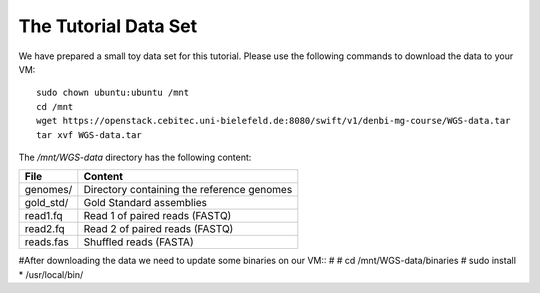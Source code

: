 The Tutorial Data Set
================================

We have prepared a small toy data set for this tutorial. Please use the
following commands to download the data to your VM::

  sudo chown ubuntu:ubuntu /mnt
  cd /mnt
  wget https://openstack.cebitec.uni-bielefeld.de:8080/swift/v1/denbi-mg-course/WGS-data.tar
  tar xvf WGS-data.tar

  
The `/mnt/WGS-data` directory has the following content:

+---------------+--------------------------------------------+
| File          | Content                                    |
+===============+============================================+
| genomes/      | Directory containing the reference genomes |
+---------------+--------------------------------------------+
| gold_std/     | Gold Standard assemblies                   |
+---------------+--------------------------------------------+
| read1.fq      | Read 1 of paired reads (FASTQ)             |
+---------------+--------------------------------------------+
| read2.fq      | Read 2 of paired reads (FASTQ)             |
+---------------+--------------------------------------------+
| reads.fas     | Shuffled reads (FASTA)                     |
+---------------+--------------------------------------------+


#After downloading the data we need to update some binaries on our VM::
#
#  cd /mnt/WGS-data/binaries
#  sudo install * /usr/local/bin/
  
